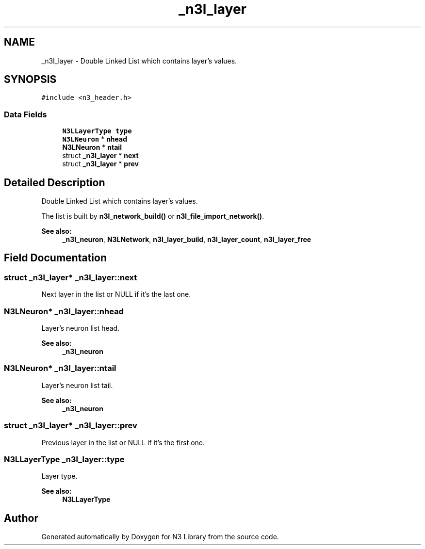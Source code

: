 .TH "_n3l_layer" 3 "Wed Aug 29 2018" "N3 Library" \" -*- nroff -*-
.ad l
.nh
.SH NAME
_n3l_layer \- Double Linked List which contains layer's values\&.  

.SH SYNOPSIS
.br
.PP
.PP
\fC#include <n3_header\&.h>\fP
.SS "Data Fields"

.in +1c
.ti -1c
.RI "\fBN3LLayerType\fP \fBtype\fP"
.br
.ti -1c
.RI "\fBN3LNeuron\fP * \fBnhead\fP"
.br
.ti -1c
.RI "\fBN3LNeuron\fP * \fBntail\fP"
.br
.ti -1c
.RI "struct \fB_n3l_layer\fP * \fBnext\fP"
.br
.ti -1c
.RI "struct \fB_n3l_layer\fP * \fBprev\fP"
.br
.in -1c
.SH "Detailed Description"
.PP 
Double Linked List which contains layer's values\&. 

The list is built by \fBn3l_network_build()\fP or \fBn3l_file_import_network()\fP\&.
.PP
\fBSee also:\fP
.RS 4
\fB_n3l_neuron\fP, \fBN3LNetwork\fP, \fBn3l_layer_build\fP, \fBn3l_layer_count\fP, \fBn3l_layer_free\fP 
.RE
.PP

.SH "Field Documentation"
.PP 
.SS "struct \fB_n3l_layer\fP* _n3l_layer::next"
Next layer in the list or NULL if it's the last one\&. 
.SS "\fBN3LNeuron\fP* _n3l_layer::nhead"
Layer's neuron list head\&. 
.PP
\fBSee also:\fP
.RS 4
\fB_n3l_neuron\fP 
.RE
.PP

.SS "\fBN3LNeuron\fP* _n3l_layer::ntail"
Layer's neuron list tail\&. 
.PP
\fBSee also:\fP
.RS 4
\fB_n3l_neuron\fP 
.RE
.PP

.SS "struct \fB_n3l_layer\fP* _n3l_layer::prev"
Previous layer in the list or NULL if it's the first one\&. 
.SS "\fBN3LLayerType\fP _n3l_layer::type"
Layer type\&. 
.PP
\fBSee also:\fP
.RS 4
\fBN3LLayerType\fP 
.RE
.PP


.SH "Author"
.PP 
Generated automatically by Doxygen for N3 Library from the source code\&.
